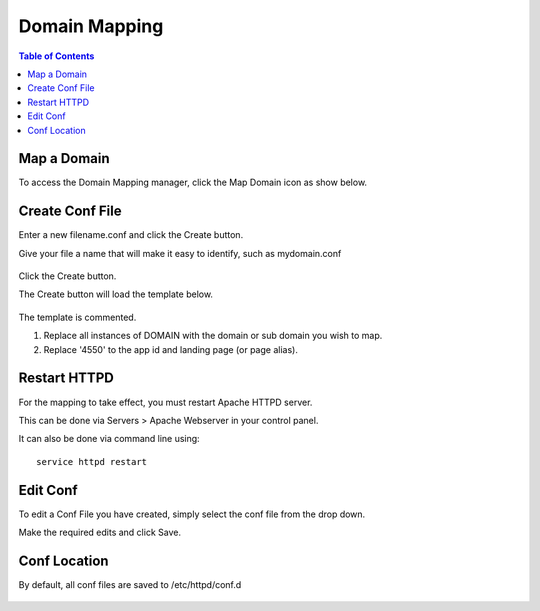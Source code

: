 .. This is a comment. Note how any initial comments are moved by
   transforms to after the document title, subtitle, and docinfo.

.. demo.rst from: http://docutils.sourceforge.net/docs/user/rst/demo.txt

.. |EXAMPLE| image:: static/yi_jing_01_chien.jpg
   :width: 1em

**********************
Domain Mapping
**********************

.. contents:: Table of Contents

Map a Domain
==============

To access the Domain Mapping manager, click the Map Domain icon as show below.

      .. image:: _static/domainmap-tab.png
      
Create Conf File
=====================


Enter a new filename.conf and click the Create button.

Give your file a name that will make it easy to identify, such as mydomain.conf
   
      .. image:: _static/domainmap-conf.png
      

Click the Create button.
      
The Create button will load the template below.

      .. image:: _static/domainmap-created.png

The template is commented.

1.  Replace all instances of DOMAIN with the domain or sub domain you wish to map.

2.  Replace '4550' to the app id and landing page (or page alias).

.. code-block:: bash
   :linenos:

    <VirtualHost *:443>
    # Docs: https://xe-docs.enciva.com/en/latest/components/domainmapping/index.html
    # Replace all instances of DOMAIN below with your domain or sub domain

    ServerName DOMAIN

    SSLEngine On

    SSLCertificateFile /etc/letsencrypt/live/DOMAIN/cert.pem
    SSLCertificateKeyFile /etc/letsencrypt/live/DOMAIN/privkey.pem
    SSLCACertificateFile /etc/letsencrypt/live/DOMAIN/fullchain.pem

    # Be sure you have generated an SSL certificate via Servers > Certbot
    # Docs: https://xe-docs.enciva.com/en/latest/components/certbot/index.htmn

    RewriteEngine on
    
    # Replace 4550 below with your app id and landing page or alias
    RewriteRule ^/$ ords/f?p=4550 [R=301]

    ProxyRequests Off
    ProxyPreserveHost On
    <Proxy *>
       Order allow,deny
       Allow from all
    </Proxy>

    SSLProxyEngine On
    SSLProxyCheckPeerCN off
    SSLProxyCheckPeerName off
    SSLProxyVerify none
    ProxyPass / https://localhost:8443/ connectiontimeout=300 timeout=600
    ProxyPassReverse / https://localhost:8443/

    </VirtualHost>

   
Restart HTTPD
=============

For the mapping to take effect, you must restart Apache HTTPD server.

This can be done via Servers > Apache Webserver in your control panel.

It can also be done via command line using::

    service httpd restart
    
 

Edit Conf
=========

To edit a Conf File you have created, simply select the conf file from the drop down.

Make the required edits and click Save.


Conf Location
===============

By default, all conf files are saved to /etc/httpd/conf.d

      .. image:: _static/domainmap-conf-location.png
      

